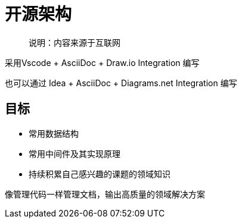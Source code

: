 = 开源架构

> 说明：内容来源于互联网

采用Vscode + AsciiDoc + Draw.io Integration 编写

也可以通过 Idea + AsciiDoc + Diagrams.​net Integration 编写

== 目标

* 常用数据结构
* 常用中间件及其实现原理
* 持续积累自己感兴趣的课题的领域知识

像管理代码一样管理文档，输出高质量的领域解决方案
